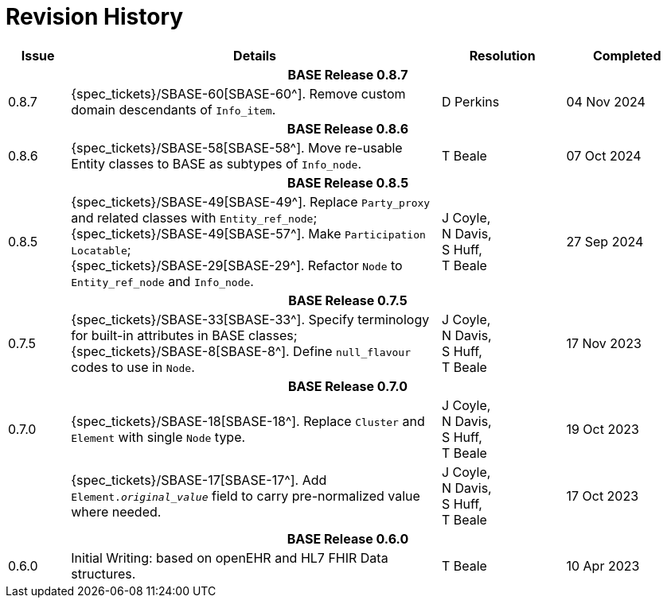 = Revision History

[cols="1,6,2,2", options="header"]
|===
|Issue|Details|Resolution|Completed

4+^h|*BASE Release 0.8.7*

|[[latest_issue,0.8.7]]0.8.7
|{spec_tickets}/SBASE-60[SBASE-60^]. Remove custom domain descendants of `Info_item`.
|D Perkins
|[[latest_issue_date,04 Nov 2024]]04 Nov 2024

4+^h|*BASE Release 0.8.6*

|0.8.6
|{spec_tickets}/SBASE-58[SBASE-58^]. Move re-usable Entity classes to BASE as subtypes of `Info_node`.
|T Beale
|07 Oct 2024

4+^h|*BASE Release 0.8.5*

|0.8.5
|{spec_tickets}/SBASE-49[SBASE-49^]. Replace `Party_proxy` and related classes with `Entity_ref_node`; +
 {spec_tickets}/SBASE-49[SBASE-57^]. Make `Participation Locatable`; +
 {spec_tickets}/SBASE-29[SBASE-29^]. Refactor `Node` to `Entity_ref_node` and `Info_node`.
|J Coyle, +
N Davis, +
S Huff, +
T Beale
|27 Sep 2024

4+^h|*BASE Release 0.7.5*

|0.7.5
|{spec_tickets}/SBASE-33[SBASE-33^]. Specify terminology for built-in attributes in BASE classes; +
{spec_tickets}/SBASE-8[SBASE-8^]. Define `null_flavour` codes to use in `Node`.
|J Coyle, +
N Davis, +
S Huff, +
T Beale
|17 Nov 2023

4+^h|*BASE Release 0.7.0*

|0.7.0
|{spec_tickets}/SBASE-18[SBASE-18^]. Replace `Cluster` and `Element` with single `Node` type.
|J Coyle, +
N Davis, +
S Huff, +
T Beale
|19 Oct 2023

|
|{spec_tickets}/SBASE-17[SBASE-17^]. Add `Element._original_value_` field to carry pre-normalized value where needed.
|J Coyle, +
N Davis, +
S Huff, +
T Beale
|17 Oct 2023

4+^h|*BASE Release 0.6.0*

|0.6.0
|Initial Writing: based on openEHR and HL7 FHIR Data structures.
|T Beale
|10 Apr 2023

|===

